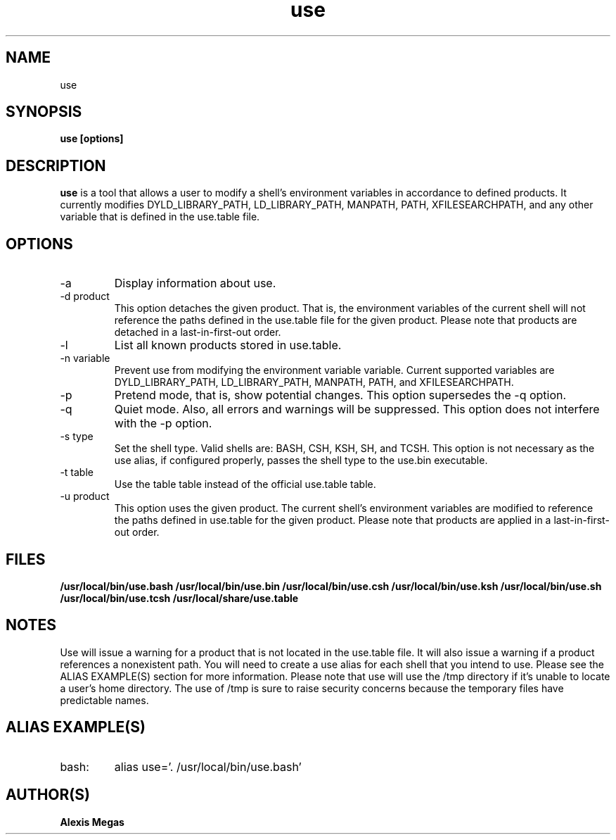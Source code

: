 .TH use 1 "June 18, 2014"
.SH NAME
use
.SH SYNOPSIS
.B use [options]
.SH DESCRIPTION
.B use
is a tool that allows a user to modify a
shell's environment variables in accordance to defined products.
It currently modifies DYLD_LIBRARY_PATH, LD_LIBRARY_PATH, MANPATH, PATH, XFILESEARCHPATH, and any other
variable that is defined in the use.table file.
.SH OPTIONS
.IP "-a"
Display information about use.
.IP "-d product"
This option detaches the given product. That is, the environment
variables of the current shell will not reference the paths defined in the
use.table file for the given product. Please note that products are detached in a last-in-first-out order.
.IP "-l"
List all known products stored in use.table.
.IP "-n variable"
Prevent use from modifying the environment variable variable. Current supported variables
are DYLD_LIBRARY_PATH, LD_LIBRARY_PATH, MANPATH, PATH, and XFILESEARCHPATH.
.IP "-p"
Pretend mode, that is, show potential changes. This option supersedes the -q option.
.IP "-q"
Quiet mode. Also, all errors and warnings will be suppressed. This option does not interfere with the -p option.
.IP "-s type"
Set the shell type. Valid shells are: BASH, CSH, KSH, SH, and TCSH.
This option is not necessary as the use alias, if configured properly,
passes the shell type to the use.bin executable.
.IP "-t table"
Use the table table instead of the official use.table table.
.IP "-u product"
This option uses the given product. The current shell's environment variables
are modified to reference the paths defined in use.table for the given product. Please note that products are applied in a last-in-first-out order.
.SH FILES
.B /usr/local/bin/use.bash
.B /usr/local/bin/use.bin
.B /usr/local/bin/use.csh
.B /usr/local/bin/use.ksh
.B /usr/local/bin/use.sh
.B /usr/local/bin/use.tcsh
.B /usr/local/share/use.table
.SH NOTES
Use will issue a warning for a product that is not located in the use.table file. It will also issue a warning if a product references a nonexistent path.
You will need to create a use alias for each shell that you intend to use. Please see the
ALIAS EXAMPLE(S) section for more information.
Please note that use will use the /tmp directory if it's unable to locate a user's home directory. The use of /tmp is sure to raise security concerns because the temporary files have predictable names.
.SH ALIAS EXAMPLE(S)
.IP "bash:"
alias use='. /usr/local/bin/use.bash'
.SH AUTHOR(S)
.B Alexis Megas
